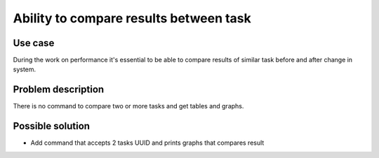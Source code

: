 =======================================
Ability to compare results between task
=======================================


Use case
--------

During the work on performance it's essential to be able to compare results of
similar task before and after change in system.



Problem description
-------------------

There is no command to compare two or more tasks and get tables and graphs.



Possible solution
-----------------

* Add command that accepts 2 tasks UUID and prints graphs that compares result
